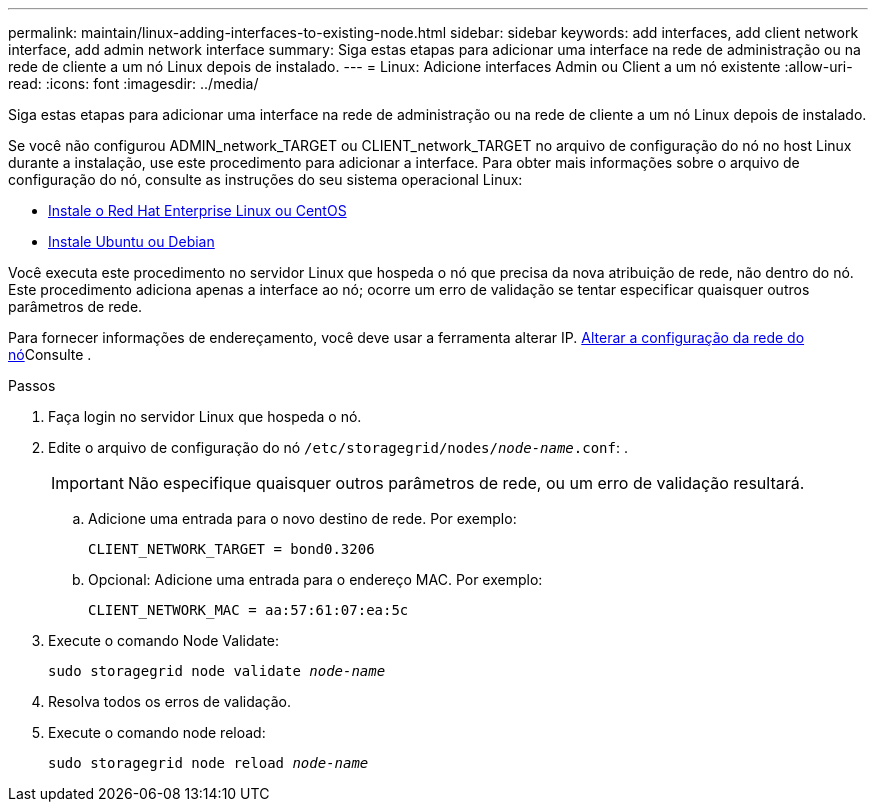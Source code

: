 ---
permalink: maintain/linux-adding-interfaces-to-existing-node.html 
sidebar: sidebar 
keywords: add interfaces, add client network interface, add admin network interface 
summary: Siga estas etapas para adicionar uma interface na rede de administração ou na rede de cliente a um nó Linux depois de instalado. 
---
= Linux: Adicione interfaces Admin ou Client a um nó existente
:allow-uri-read: 
:icons: font
:imagesdir: ../media/


[role="lead"]
Siga estas etapas para adicionar uma interface na rede de administração ou na rede de cliente a um nó Linux depois de instalado.

Se você não configurou ADMIN_network_TARGET ou CLIENT_network_TARGET no arquivo de configuração do nó no host Linux durante a instalação, use este procedimento para adicionar a interface. Para obter mais informações sobre o arquivo de configuração do nó, consulte as instruções do seu sistema operacional Linux:

* xref:../rhel/index.adoc[Instale o Red Hat Enterprise Linux ou CentOS]
* xref:../ubuntu/index.adoc[Instale Ubuntu ou Debian]


Você executa este procedimento no servidor Linux que hospeda o nó que precisa da nova atribuição de rede, não dentro do nó. Este procedimento adiciona apenas a interface ao nó; ocorre um erro de validação se tentar especificar quaisquer outros parâmetros de rede.

Para fornecer informações de endereçamento, você deve usar a ferramenta alterar IP. xref:changing-nodes-network-configuration.adoc[Alterar a configuração da rede do nó]Consulte .

.Passos
. Faça login no servidor Linux que hospeda o nó.
. Edite o arquivo de configuração do nó `/etc/storagegrid/nodes/_node-name_.conf`: .
+

IMPORTANT: Não especifique quaisquer outros parâmetros de rede, ou um erro de validação resultará.

+
.. Adicione uma entrada para o novo destino de rede. Por exemplo:
+
`CLIENT_NETWORK_TARGET = bond0.3206`

.. Opcional: Adicione uma entrada para o endereço MAC. Por exemplo:
+
`CLIENT_NETWORK_MAC = aa:57:61:07:ea:5c`



. Execute o comando Node Validate:
+
`sudo storagegrid node validate _node-name_`

. Resolva todos os erros de validação.
. Execute o comando node reload:
+
`sudo storagegrid node reload _node-name_`


